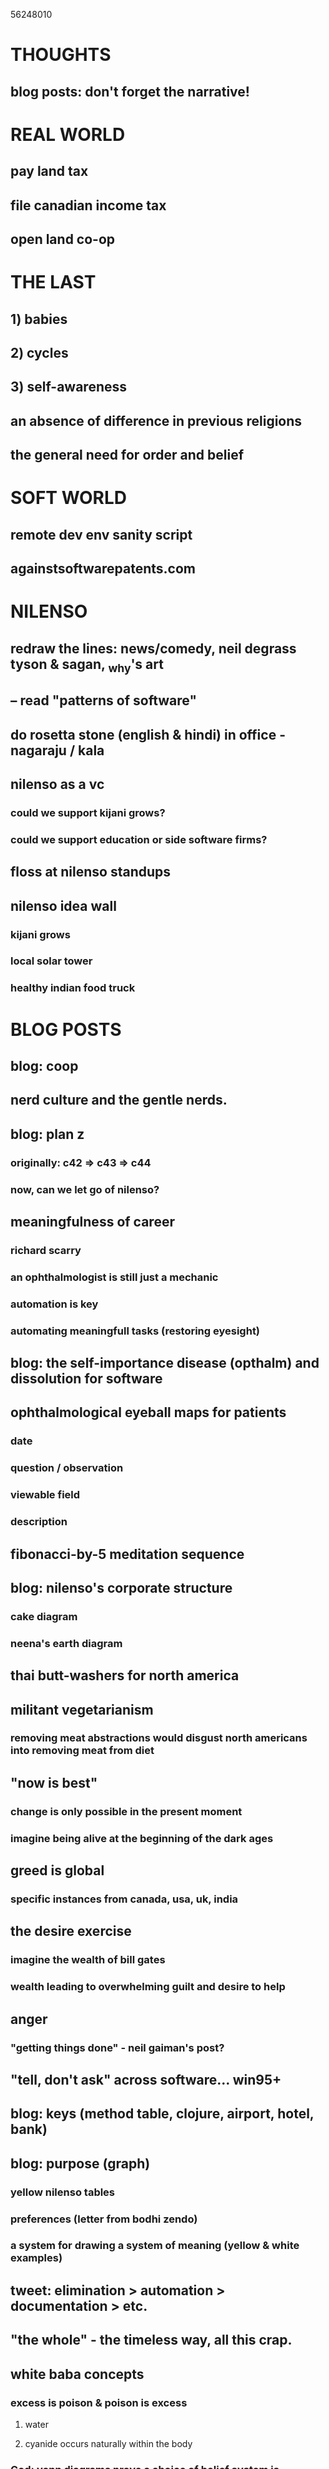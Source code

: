 56248010

* THOUGHTS

** blog posts: don't forget the narrative!


* REAL WORLD
** pay land tax
** file canadian income tax
** open land co-op

* THE LAST
** 1) babies
** 2) cycles
** 3) self-awareness
** an absence of difference in previous religions
** the general need for order and belief

* SOFT WORLD
** remote dev env sanity script
** againstsoftwarepatents.com

* NILENSO
** redraw the lines: news/comedy, neil degrass tyson & sagan, _why's art
** -- read "patterns of software"
** do rosetta stone (english & hindi) in office - nagaraju / kala
** nilenso as a vc
*** could we support kijani grows?
*** could we support education or side software firms?
** floss at nilenso standups
** nilenso idea wall
*** kijani grows
*** local solar tower
*** healthy indian food truck


* BLOG POSTS
** blog: coop
** nerd culture and the gentle nerds.
** blog: plan z
*** originally: c42 => c43 => c44
*** now, can we let go of nilenso?
** meaningfulness of career
*** richard scarry
*** an ophthalmologist is still just a mechanic
*** automation is key
*** automating meaningfull tasks (restoring eyesight)

** blog: the self-importance disease (opthalm) and dissolution for software

** ophthalmological eyeball maps for patients
*** date
*** question / observation
*** viewable field
*** description

** fibonacci-by-5 meditation sequence
** blog: nilenso's corporate structure
*** cake diagram
*** neena's earth diagram
** thai butt-washers for north america
** militant vegetarianism
*** removing meat abstractions would disgust north americans into removing meat from diet
** "now is best"
*** change is only possible in the present moment
*** imagine being alive at the beginning of the dark ages
** greed is global
*** specific instances from canada, usa, uk, india
** the desire exercise
*** imagine the wealth of bill gates
*** wealth leading to overwhelming guilt and desire to help
** anger
*** "getting things done" - neil gaiman's post?
** "tell, don't ask" across software... win95+
** blog: keys (method table, clojure, airport, hotel, bank)
** blog: purpose (graph)
*** yellow nilenso tables
*** preferences (letter from bodhi zendo)
*** a system for drawing a system of meaning (yellow & white examples)
** tweet: elimination > automation > documentation > etc.
** "the whole" - the timeless way, all this crap.
** white baba concepts
*** excess is poison & poison is excess
**** water
**** cyanide occurs naturally within the body
*** God: venn diagrams prove a choice of belief system is irrelevant
*** whitebaba.com - personal bible
** education as currency and the burgeoning middle class of genius

** living as kings: the financial middle class of the 20th century and what
                    to do about endless possibility

** automation, "in praise of idleness", Sagan
** 5 whys: apply to business, beyond revenue

** what each culture has taught me
*** india
*** usa
*** philippines
*** japan
*** brits

** environment; projection of current habits across cultures
** Earth, The Village: everything that we build must be for all humanity
*** waste, recycling, and energy use in the village

** Rationality: in opposition to all emotion
*** irrationality - anger at religions


* WAT
** distributed clean fresh water
*** bottled water not sustainable
** process map
** education: basics
*** math, literacy, food production, construction, waste management
** timeless way: "how does it make you feel?"
** persistence: continue to DO, never give up.
** journalism: letting go of our own ideas in the search for global truth
** evolution and the end of natural selection: tech and intellectual evo
